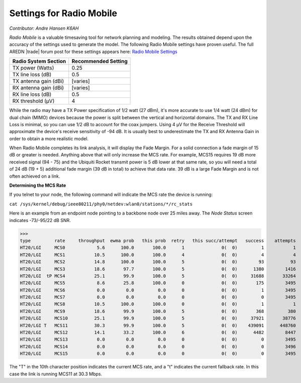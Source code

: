 =========================
Settings for Radio Mobile
=========================

*Contributor: Andre Hansen K6AH*

*Radio Mobile* is a valuable timesaving tool for network planning and modeling. The results obtained depend upon the accuracy of the settings used to generate the model. The following Radio Mobile settings have proven useful. The full AREDN |trade| forum post for these settings appears here: `Radio Mobile Settings <https://www.arednmesh.org/content/question-about-radio-mobile-link>`_

=====================  ===================
Radio System Section   Recommended Setting
=====================  ===================
TX power (Watts)       0.25
TX line loss (dB)      0.5
TX antenna gain (dBi)  [varies]
RX antenna gain (dBi)  [varies]
RX line loss (dB)      0.5
RX threshold (μV)      4
=====================  ===================

While the radio may have a TX Power specification of 1/2 watt (27 dBm), it's more accurate to use 1/4 watt (24 dBm) for dual chain (MIMO) devices because the power is split between the vertical and horizontal domains. The TX and RX Line Loss is minimal, so you can use 1/2 dB to account for the coax jumpers. Using 4 μV for the Receive Threshold will approximate the device's receive sensitivity of -94 dB. It is usually best to underestimate the TX and RX Antenna Gain in order to obtain a more realistic model.

When Radio Mobile completes its link analysis, it will display the Fade Margin.  For a solid connection a fade margin of 15 dB or greater is needed. Anything above that will only increase the MCS rate.  For example, MCS15 requires 19 dB more received signal (94 - 75) and the Ubiquiti Rocket transmit power is 5 dB lower at that same rate, so you will need a total of 24 dB (19 + 5) additional fade margin (39 dB in total) to achieve that data rate. 39 dB is a large Fade Margin and is not often achieved on a link.

**Determining the MCS Rate**

If you telnet to your node, the following command will indicate the MCS rate the device is running:

``cat /sys/kernel/debug/ieee80211/phy0/netdev:wlan0/stations/*/rc_stats``

Here is an example from an endpoint node pointing to a backbone node over 25 miles away. The *Node Status* screen indicates -73/-95/22 dB SNR.

>>>
type         rate     throughput  ewma prob   this prob  retry   this succ/attempt   success    attempts
HT20/LGI     MCS0            5.6      100.0       100.0      1              0(  0)         1           1
HT20/LGI     MCS1           10.5      100.0       100.0      4              0(  0)         4           4
HT20/LGI     MCS2           14.8      100.0       100.0      5              0(  0)        93          93
HT20/LGI     MCS3           18.6       97.7       100.0      5              0(  0)      1380        1416
HT20/LGI  tP MCS4           25.1       99.9       100.0      5              0(  0)     31688       33264
HT20/LGI     MCS5            8.6       25.8       100.0      0              0(  0)       175        3495
HT20/LGI     MCS6            0.0        0.0         0.0      0              0(  0)         1        3495
HT20/LGI     MCS7            0.0        0.0         0.0      0              0(  0)         0        3495
HT20/LGI     MCS8           10.5      100.0       100.0      0              0(  0)         1           1
HT20/LGI     MCS9           18.6       99.9       100.0      5              0(  0)       368         380
HT20/LGI     MCS10          25.1       99.9       100.0      5              0(  0)     37921       38776
HT20/LGI T   MCS11          30.3       99.9       100.0      5              0(  0)    439091      448760
HT20/LGI     MCS12          14.1       33.2       100.0      6              0(  0)      4482        8447
HT20/LGI     MCS13           0.0        0.0         0.0      0              0(  0)         0        3495
HT20/LGI     MCS14           0.0        0.0         0.0      0              0(  0)         0        3496
HT20/LGI     MCS15           0.0        0.0         0.0      0              0(  0)         0        3495

The "T" in the 10th character position indicates the current MCS rate, and a "t" indicates the current fallback rate.  In this case the link is running MCS11 at 30.3 Mbps.

